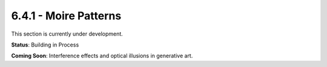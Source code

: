 6.4.1 - Moire Patterns
==============

This section is currently under development.

**Status**: Building in Process

**Coming Soon**: Interference effects and optical illusions in generative art.
